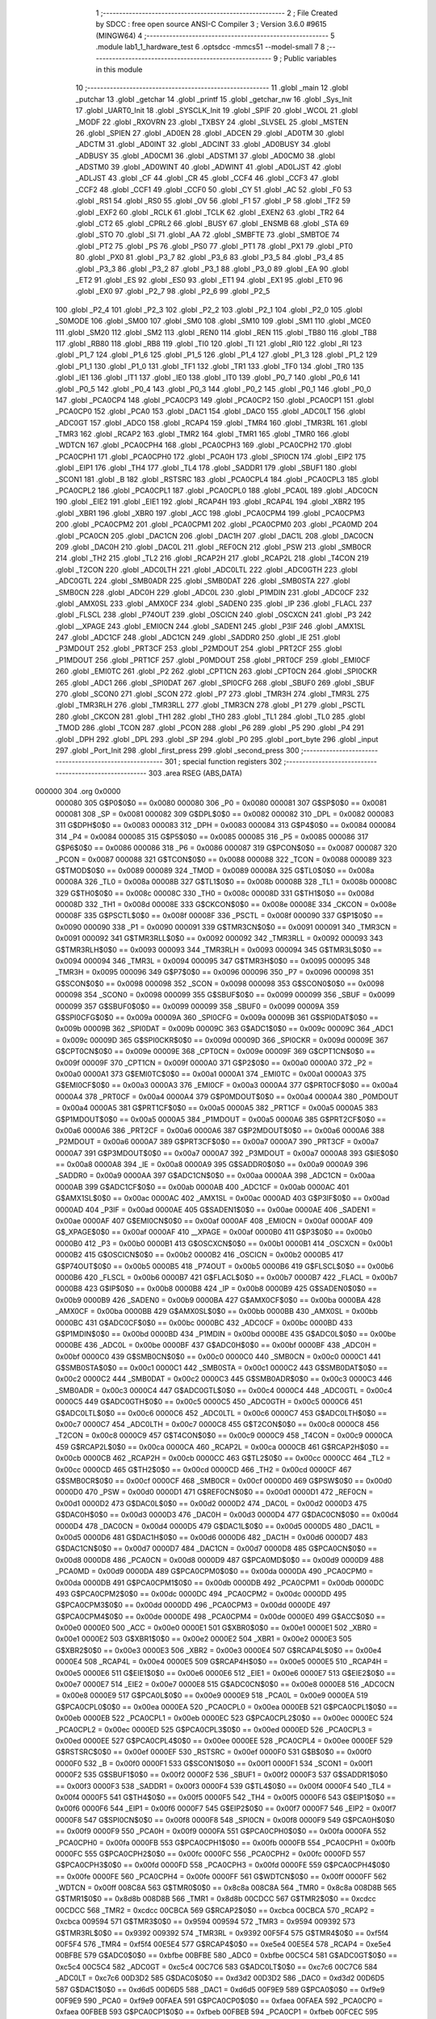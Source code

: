                                       1 ;--------------------------------------------------------
                                      2 ; File Created by SDCC : free open source ANSI-C Compiler
                                      3 ; Version 3.6.0 #9615 (MINGW64)
                                      4 ;--------------------------------------------------------
                                      5 	.module lab1_1_hardware_test
                                      6 	.optsdcc -mmcs51 --model-small
                                      7 	
                                      8 ;--------------------------------------------------------
                                      9 ; Public variables in this module
                                     10 ;--------------------------------------------------------
                                     11 	.globl _main
                                     12 	.globl _putchar
                                     13 	.globl _getchar
                                     14 	.globl _printf
                                     15 	.globl _getchar_nw
                                     16 	.globl _Sys_Init
                                     17 	.globl _UART0_Init
                                     18 	.globl _SYSCLK_Init
                                     19 	.globl _SPIF
                                     20 	.globl _WCOL
                                     21 	.globl _MODF
                                     22 	.globl _RXOVRN
                                     23 	.globl _TXBSY
                                     24 	.globl _SLVSEL
                                     25 	.globl _MSTEN
                                     26 	.globl _SPIEN
                                     27 	.globl _AD0EN
                                     28 	.globl _ADCEN
                                     29 	.globl _AD0TM
                                     30 	.globl _ADCTM
                                     31 	.globl _AD0INT
                                     32 	.globl _ADCINT
                                     33 	.globl _AD0BUSY
                                     34 	.globl _ADBUSY
                                     35 	.globl _AD0CM1
                                     36 	.globl _ADSTM1
                                     37 	.globl _AD0CM0
                                     38 	.globl _ADSTM0
                                     39 	.globl _AD0WINT
                                     40 	.globl _ADWINT
                                     41 	.globl _AD0LJST
                                     42 	.globl _ADLJST
                                     43 	.globl _CF
                                     44 	.globl _CR
                                     45 	.globl _CCF4
                                     46 	.globl _CCF3
                                     47 	.globl _CCF2
                                     48 	.globl _CCF1
                                     49 	.globl _CCF0
                                     50 	.globl _CY
                                     51 	.globl _AC
                                     52 	.globl _F0
                                     53 	.globl _RS1
                                     54 	.globl _RS0
                                     55 	.globl _OV
                                     56 	.globl _F1
                                     57 	.globl _P
                                     58 	.globl _TF2
                                     59 	.globl _EXF2
                                     60 	.globl _RCLK
                                     61 	.globl _TCLK
                                     62 	.globl _EXEN2
                                     63 	.globl _TR2
                                     64 	.globl _CT2
                                     65 	.globl _CPRL2
                                     66 	.globl _BUSY
                                     67 	.globl _ENSMB
                                     68 	.globl _STA
                                     69 	.globl _STO
                                     70 	.globl _SI
                                     71 	.globl _AA
                                     72 	.globl _SMBFTE
                                     73 	.globl _SMBTOE
                                     74 	.globl _PT2
                                     75 	.globl _PS
                                     76 	.globl _PS0
                                     77 	.globl _PT1
                                     78 	.globl _PX1
                                     79 	.globl _PT0
                                     80 	.globl _PX0
                                     81 	.globl _P3_7
                                     82 	.globl _P3_6
                                     83 	.globl _P3_5
                                     84 	.globl _P3_4
                                     85 	.globl _P3_3
                                     86 	.globl _P3_2
                                     87 	.globl _P3_1
                                     88 	.globl _P3_0
                                     89 	.globl _EA
                                     90 	.globl _ET2
                                     91 	.globl _ES
                                     92 	.globl _ES0
                                     93 	.globl _ET1
                                     94 	.globl _EX1
                                     95 	.globl _ET0
                                     96 	.globl _EX0
                                     97 	.globl _P2_7
                                     98 	.globl _P2_6
                                     99 	.globl _P2_5
                                    100 	.globl _P2_4
                                    101 	.globl _P2_3
                                    102 	.globl _P2_2
                                    103 	.globl _P2_1
                                    104 	.globl _P2_0
                                    105 	.globl _S0MODE
                                    106 	.globl _SM00
                                    107 	.globl _SM0
                                    108 	.globl _SM10
                                    109 	.globl _SM1
                                    110 	.globl _MCE0
                                    111 	.globl _SM20
                                    112 	.globl _SM2
                                    113 	.globl _REN0
                                    114 	.globl _REN
                                    115 	.globl _TB80
                                    116 	.globl _TB8
                                    117 	.globl _RB80
                                    118 	.globl _RB8
                                    119 	.globl _TI0
                                    120 	.globl _TI
                                    121 	.globl _RI0
                                    122 	.globl _RI
                                    123 	.globl _P1_7
                                    124 	.globl _P1_6
                                    125 	.globl _P1_5
                                    126 	.globl _P1_4
                                    127 	.globl _P1_3
                                    128 	.globl _P1_2
                                    129 	.globl _P1_1
                                    130 	.globl _P1_0
                                    131 	.globl _TF1
                                    132 	.globl _TR1
                                    133 	.globl _TF0
                                    134 	.globl _TR0
                                    135 	.globl _IE1
                                    136 	.globl _IT1
                                    137 	.globl _IE0
                                    138 	.globl _IT0
                                    139 	.globl _P0_7
                                    140 	.globl _P0_6
                                    141 	.globl _P0_5
                                    142 	.globl _P0_4
                                    143 	.globl _P0_3
                                    144 	.globl _P0_2
                                    145 	.globl _P0_1
                                    146 	.globl _P0_0
                                    147 	.globl _PCA0CP4
                                    148 	.globl _PCA0CP3
                                    149 	.globl _PCA0CP2
                                    150 	.globl _PCA0CP1
                                    151 	.globl _PCA0CP0
                                    152 	.globl _PCA0
                                    153 	.globl _DAC1
                                    154 	.globl _DAC0
                                    155 	.globl _ADC0LT
                                    156 	.globl _ADC0GT
                                    157 	.globl _ADC0
                                    158 	.globl _RCAP4
                                    159 	.globl _TMR4
                                    160 	.globl _TMR3RL
                                    161 	.globl _TMR3
                                    162 	.globl _RCAP2
                                    163 	.globl _TMR2
                                    164 	.globl _TMR1
                                    165 	.globl _TMR0
                                    166 	.globl _WDTCN
                                    167 	.globl _PCA0CPH4
                                    168 	.globl _PCA0CPH3
                                    169 	.globl _PCA0CPH2
                                    170 	.globl _PCA0CPH1
                                    171 	.globl _PCA0CPH0
                                    172 	.globl _PCA0H
                                    173 	.globl _SPI0CN
                                    174 	.globl _EIP2
                                    175 	.globl _EIP1
                                    176 	.globl _TH4
                                    177 	.globl _TL4
                                    178 	.globl _SADDR1
                                    179 	.globl _SBUF1
                                    180 	.globl _SCON1
                                    181 	.globl _B
                                    182 	.globl _RSTSRC
                                    183 	.globl _PCA0CPL4
                                    184 	.globl _PCA0CPL3
                                    185 	.globl _PCA0CPL2
                                    186 	.globl _PCA0CPL1
                                    187 	.globl _PCA0CPL0
                                    188 	.globl _PCA0L
                                    189 	.globl _ADC0CN
                                    190 	.globl _EIE2
                                    191 	.globl _EIE1
                                    192 	.globl _RCAP4H
                                    193 	.globl _RCAP4L
                                    194 	.globl _XBR2
                                    195 	.globl _XBR1
                                    196 	.globl _XBR0
                                    197 	.globl _ACC
                                    198 	.globl _PCA0CPM4
                                    199 	.globl _PCA0CPM3
                                    200 	.globl _PCA0CPM2
                                    201 	.globl _PCA0CPM1
                                    202 	.globl _PCA0CPM0
                                    203 	.globl _PCA0MD
                                    204 	.globl _PCA0CN
                                    205 	.globl _DAC1CN
                                    206 	.globl _DAC1H
                                    207 	.globl _DAC1L
                                    208 	.globl _DAC0CN
                                    209 	.globl _DAC0H
                                    210 	.globl _DAC0L
                                    211 	.globl _REF0CN
                                    212 	.globl _PSW
                                    213 	.globl _SMB0CR
                                    214 	.globl _TH2
                                    215 	.globl _TL2
                                    216 	.globl _RCAP2H
                                    217 	.globl _RCAP2L
                                    218 	.globl _T4CON
                                    219 	.globl _T2CON
                                    220 	.globl _ADC0LTH
                                    221 	.globl _ADC0LTL
                                    222 	.globl _ADC0GTH
                                    223 	.globl _ADC0GTL
                                    224 	.globl _SMB0ADR
                                    225 	.globl _SMB0DAT
                                    226 	.globl _SMB0STA
                                    227 	.globl _SMB0CN
                                    228 	.globl _ADC0H
                                    229 	.globl _ADC0L
                                    230 	.globl _P1MDIN
                                    231 	.globl _ADC0CF
                                    232 	.globl _AMX0SL
                                    233 	.globl _AMX0CF
                                    234 	.globl _SADEN0
                                    235 	.globl _IP
                                    236 	.globl _FLACL
                                    237 	.globl _FLSCL
                                    238 	.globl _P74OUT
                                    239 	.globl _OSCICN
                                    240 	.globl _OSCXCN
                                    241 	.globl _P3
                                    242 	.globl __XPAGE
                                    243 	.globl _EMI0CN
                                    244 	.globl _SADEN1
                                    245 	.globl _P3IF
                                    246 	.globl _AMX1SL
                                    247 	.globl _ADC1CF
                                    248 	.globl _ADC1CN
                                    249 	.globl _SADDR0
                                    250 	.globl _IE
                                    251 	.globl _P3MDOUT
                                    252 	.globl _PRT3CF
                                    253 	.globl _P2MDOUT
                                    254 	.globl _PRT2CF
                                    255 	.globl _P1MDOUT
                                    256 	.globl _PRT1CF
                                    257 	.globl _P0MDOUT
                                    258 	.globl _PRT0CF
                                    259 	.globl _EMI0CF
                                    260 	.globl _EMI0TC
                                    261 	.globl _P2
                                    262 	.globl _CPT1CN
                                    263 	.globl _CPT0CN
                                    264 	.globl _SPI0CKR
                                    265 	.globl _ADC1
                                    266 	.globl _SPI0DAT
                                    267 	.globl _SPI0CFG
                                    268 	.globl _SBUF0
                                    269 	.globl _SBUF
                                    270 	.globl _SCON0
                                    271 	.globl _SCON
                                    272 	.globl _P7
                                    273 	.globl _TMR3H
                                    274 	.globl _TMR3L
                                    275 	.globl _TMR3RLH
                                    276 	.globl _TMR3RLL
                                    277 	.globl _TMR3CN
                                    278 	.globl _P1
                                    279 	.globl _PSCTL
                                    280 	.globl _CKCON
                                    281 	.globl _TH1
                                    282 	.globl _TH0
                                    283 	.globl _TL1
                                    284 	.globl _TL0
                                    285 	.globl _TMOD
                                    286 	.globl _TCON
                                    287 	.globl _PCON
                                    288 	.globl _P6
                                    289 	.globl _P5
                                    290 	.globl _P4
                                    291 	.globl _DPH
                                    292 	.globl _DPL
                                    293 	.globl _SP
                                    294 	.globl _P0
                                    295 	.globl _port_byte
                                    296 	.globl _input
                                    297 	.globl _Port_Init
                                    298 	.globl _first_press
                                    299 	.globl _second_press
                                    300 ;--------------------------------------------------------
                                    301 ; special function registers
                                    302 ;--------------------------------------------------------
                                    303 	.area RSEG    (ABS,DATA)
      000000                        304 	.org 0x0000
                           000080   305 G$P0$0$0 == 0x0080
                           000080   306 _P0	=	0x0080
                           000081   307 G$SP$0$0 == 0x0081
                           000081   308 _SP	=	0x0081
                           000082   309 G$DPL$0$0 == 0x0082
                           000082   310 _DPL	=	0x0082
                           000083   311 G$DPH$0$0 == 0x0083
                           000083   312 _DPH	=	0x0083
                           000084   313 G$P4$0$0 == 0x0084
                           000084   314 _P4	=	0x0084
                           000085   315 G$P5$0$0 == 0x0085
                           000085   316 _P5	=	0x0085
                           000086   317 G$P6$0$0 == 0x0086
                           000086   318 _P6	=	0x0086
                           000087   319 G$PCON$0$0 == 0x0087
                           000087   320 _PCON	=	0x0087
                           000088   321 G$TCON$0$0 == 0x0088
                           000088   322 _TCON	=	0x0088
                           000089   323 G$TMOD$0$0 == 0x0089
                           000089   324 _TMOD	=	0x0089
                           00008A   325 G$TL0$0$0 == 0x008a
                           00008A   326 _TL0	=	0x008a
                           00008B   327 G$TL1$0$0 == 0x008b
                           00008B   328 _TL1	=	0x008b
                           00008C   329 G$TH0$0$0 == 0x008c
                           00008C   330 _TH0	=	0x008c
                           00008D   331 G$TH1$0$0 == 0x008d
                           00008D   332 _TH1	=	0x008d
                           00008E   333 G$CKCON$0$0 == 0x008e
                           00008E   334 _CKCON	=	0x008e
                           00008F   335 G$PSCTL$0$0 == 0x008f
                           00008F   336 _PSCTL	=	0x008f
                           000090   337 G$P1$0$0 == 0x0090
                           000090   338 _P1	=	0x0090
                           000091   339 G$TMR3CN$0$0 == 0x0091
                           000091   340 _TMR3CN	=	0x0091
                           000092   341 G$TMR3RLL$0$0 == 0x0092
                           000092   342 _TMR3RLL	=	0x0092
                           000093   343 G$TMR3RLH$0$0 == 0x0093
                           000093   344 _TMR3RLH	=	0x0093
                           000094   345 G$TMR3L$0$0 == 0x0094
                           000094   346 _TMR3L	=	0x0094
                           000095   347 G$TMR3H$0$0 == 0x0095
                           000095   348 _TMR3H	=	0x0095
                           000096   349 G$P7$0$0 == 0x0096
                           000096   350 _P7	=	0x0096
                           000098   351 G$SCON$0$0 == 0x0098
                           000098   352 _SCON	=	0x0098
                           000098   353 G$SCON0$0$0 == 0x0098
                           000098   354 _SCON0	=	0x0098
                           000099   355 G$SBUF$0$0 == 0x0099
                           000099   356 _SBUF	=	0x0099
                           000099   357 G$SBUF0$0$0 == 0x0099
                           000099   358 _SBUF0	=	0x0099
                           00009A   359 G$SPI0CFG$0$0 == 0x009a
                           00009A   360 _SPI0CFG	=	0x009a
                           00009B   361 G$SPI0DAT$0$0 == 0x009b
                           00009B   362 _SPI0DAT	=	0x009b
                           00009C   363 G$ADC1$0$0 == 0x009c
                           00009C   364 _ADC1	=	0x009c
                           00009D   365 G$SPI0CKR$0$0 == 0x009d
                           00009D   366 _SPI0CKR	=	0x009d
                           00009E   367 G$CPT0CN$0$0 == 0x009e
                           00009E   368 _CPT0CN	=	0x009e
                           00009F   369 G$CPT1CN$0$0 == 0x009f
                           00009F   370 _CPT1CN	=	0x009f
                           0000A0   371 G$P2$0$0 == 0x00a0
                           0000A0   372 _P2	=	0x00a0
                           0000A1   373 G$EMI0TC$0$0 == 0x00a1
                           0000A1   374 _EMI0TC	=	0x00a1
                           0000A3   375 G$EMI0CF$0$0 == 0x00a3
                           0000A3   376 _EMI0CF	=	0x00a3
                           0000A4   377 G$PRT0CF$0$0 == 0x00a4
                           0000A4   378 _PRT0CF	=	0x00a4
                           0000A4   379 G$P0MDOUT$0$0 == 0x00a4
                           0000A4   380 _P0MDOUT	=	0x00a4
                           0000A5   381 G$PRT1CF$0$0 == 0x00a5
                           0000A5   382 _PRT1CF	=	0x00a5
                           0000A5   383 G$P1MDOUT$0$0 == 0x00a5
                           0000A5   384 _P1MDOUT	=	0x00a5
                           0000A6   385 G$PRT2CF$0$0 == 0x00a6
                           0000A6   386 _PRT2CF	=	0x00a6
                           0000A6   387 G$P2MDOUT$0$0 == 0x00a6
                           0000A6   388 _P2MDOUT	=	0x00a6
                           0000A7   389 G$PRT3CF$0$0 == 0x00a7
                           0000A7   390 _PRT3CF	=	0x00a7
                           0000A7   391 G$P3MDOUT$0$0 == 0x00a7
                           0000A7   392 _P3MDOUT	=	0x00a7
                           0000A8   393 G$IE$0$0 == 0x00a8
                           0000A8   394 _IE	=	0x00a8
                           0000A9   395 G$SADDR0$0$0 == 0x00a9
                           0000A9   396 _SADDR0	=	0x00a9
                           0000AA   397 G$ADC1CN$0$0 == 0x00aa
                           0000AA   398 _ADC1CN	=	0x00aa
                           0000AB   399 G$ADC1CF$0$0 == 0x00ab
                           0000AB   400 _ADC1CF	=	0x00ab
                           0000AC   401 G$AMX1SL$0$0 == 0x00ac
                           0000AC   402 _AMX1SL	=	0x00ac
                           0000AD   403 G$P3IF$0$0 == 0x00ad
                           0000AD   404 _P3IF	=	0x00ad
                           0000AE   405 G$SADEN1$0$0 == 0x00ae
                           0000AE   406 _SADEN1	=	0x00ae
                           0000AF   407 G$EMI0CN$0$0 == 0x00af
                           0000AF   408 _EMI0CN	=	0x00af
                           0000AF   409 G$_XPAGE$0$0 == 0x00af
                           0000AF   410 __XPAGE	=	0x00af
                           0000B0   411 G$P3$0$0 == 0x00b0
                           0000B0   412 _P3	=	0x00b0
                           0000B1   413 G$OSCXCN$0$0 == 0x00b1
                           0000B1   414 _OSCXCN	=	0x00b1
                           0000B2   415 G$OSCICN$0$0 == 0x00b2
                           0000B2   416 _OSCICN	=	0x00b2
                           0000B5   417 G$P74OUT$0$0 == 0x00b5
                           0000B5   418 _P74OUT	=	0x00b5
                           0000B6   419 G$FLSCL$0$0 == 0x00b6
                           0000B6   420 _FLSCL	=	0x00b6
                           0000B7   421 G$FLACL$0$0 == 0x00b7
                           0000B7   422 _FLACL	=	0x00b7
                           0000B8   423 G$IP$0$0 == 0x00b8
                           0000B8   424 _IP	=	0x00b8
                           0000B9   425 G$SADEN0$0$0 == 0x00b9
                           0000B9   426 _SADEN0	=	0x00b9
                           0000BA   427 G$AMX0CF$0$0 == 0x00ba
                           0000BA   428 _AMX0CF	=	0x00ba
                           0000BB   429 G$AMX0SL$0$0 == 0x00bb
                           0000BB   430 _AMX0SL	=	0x00bb
                           0000BC   431 G$ADC0CF$0$0 == 0x00bc
                           0000BC   432 _ADC0CF	=	0x00bc
                           0000BD   433 G$P1MDIN$0$0 == 0x00bd
                           0000BD   434 _P1MDIN	=	0x00bd
                           0000BE   435 G$ADC0L$0$0 == 0x00be
                           0000BE   436 _ADC0L	=	0x00be
                           0000BF   437 G$ADC0H$0$0 == 0x00bf
                           0000BF   438 _ADC0H	=	0x00bf
                           0000C0   439 G$SMB0CN$0$0 == 0x00c0
                           0000C0   440 _SMB0CN	=	0x00c0
                           0000C1   441 G$SMB0STA$0$0 == 0x00c1
                           0000C1   442 _SMB0STA	=	0x00c1
                           0000C2   443 G$SMB0DAT$0$0 == 0x00c2
                           0000C2   444 _SMB0DAT	=	0x00c2
                           0000C3   445 G$SMB0ADR$0$0 == 0x00c3
                           0000C3   446 _SMB0ADR	=	0x00c3
                           0000C4   447 G$ADC0GTL$0$0 == 0x00c4
                           0000C4   448 _ADC0GTL	=	0x00c4
                           0000C5   449 G$ADC0GTH$0$0 == 0x00c5
                           0000C5   450 _ADC0GTH	=	0x00c5
                           0000C6   451 G$ADC0LTL$0$0 == 0x00c6
                           0000C6   452 _ADC0LTL	=	0x00c6
                           0000C7   453 G$ADC0LTH$0$0 == 0x00c7
                           0000C7   454 _ADC0LTH	=	0x00c7
                           0000C8   455 G$T2CON$0$0 == 0x00c8
                           0000C8   456 _T2CON	=	0x00c8
                           0000C9   457 G$T4CON$0$0 == 0x00c9
                           0000C9   458 _T4CON	=	0x00c9
                           0000CA   459 G$RCAP2L$0$0 == 0x00ca
                           0000CA   460 _RCAP2L	=	0x00ca
                           0000CB   461 G$RCAP2H$0$0 == 0x00cb
                           0000CB   462 _RCAP2H	=	0x00cb
                           0000CC   463 G$TL2$0$0 == 0x00cc
                           0000CC   464 _TL2	=	0x00cc
                           0000CD   465 G$TH2$0$0 == 0x00cd
                           0000CD   466 _TH2	=	0x00cd
                           0000CF   467 G$SMB0CR$0$0 == 0x00cf
                           0000CF   468 _SMB0CR	=	0x00cf
                           0000D0   469 G$PSW$0$0 == 0x00d0
                           0000D0   470 _PSW	=	0x00d0
                           0000D1   471 G$REF0CN$0$0 == 0x00d1
                           0000D1   472 _REF0CN	=	0x00d1
                           0000D2   473 G$DAC0L$0$0 == 0x00d2
                           0000D2   474 _DAC0L	=	0x00d2
                           0000D3   475 G$DAC0H$0$0 == 0x00d3
                           0000D3   476 _DAC0H	=	0x00d3
                           0000D4   477 G$DAC0CN$0$0 == 0x00d4
                           0000D4   478 _DAC0CN	=	0x00d4
                           0000D5   479 G$DAC1L$0$0 == 0x00d5
                           0000D5   480 _DAC1L	=	0x00d5
                           0000D6   481 G$DAC1H$0$0 == 0x00d6
                           0000D6   482 _DAC1H	=	0x00d6
                           0000D7   483 G$DAC1CN$0$0 == 0x00d7
                           0000D7   484 _DAC1CN	=	0x00d7
                           0000D8   485 G$PCA0CN$0$0 == 0x00d8
                           0000D8   486 _PCA0CN	=	0x00d8
                           0000D9   487 G$PCA0MD$0$0 == 0x00d9
                           0000D9   488 _PCA0MD	=	0x00d9
                           0000DA   489 G$PCA0CPM0$0$0 == 0x00da
                           0000DA   490 _PCA0CPM0	=	0x00da
                           0000DB   491 G$PCA0CPM1$0$0 == 0x00db
                           0000DB   492 _PCA0CPM1	=	0x00db
                           0000DC   493 G$PCA0CPM2$0$0 == 0x00dc
                           0000DC   494 _PCA0CPM2	=	0x00dc
                           0000DD   495 G$PCA0CPM3$0$0 == 0x00dd
                           0000DD   496 _PCA0CPM3	=	0x00dd
                           0000DE   497 G$PCA0CPM4$0$0 == 0x00de
                           0000DE   498 _PCA0CPM4	=	0x00de
                           0000E0   499 G$ACC$0$0 == 0x00e0
                           0000E0   500 _ACC	=	0x00e0
                           0000E1   501 G$XBR0$0$0 == 0x00e1
                           0000E1   502 _XBR0	=	0x00e1
                           0000E2   503 G$XBR1$0$0 == 0x00e2
                           0000E2   504 _XBR1	=	0x00e2
                           0000E3   505 G$XBR2$0$0 == 0x00e3
                           0000E3   506 _XBR2	=	0x00e3
                           0000E4   507 G$RCAP4L$0$0 == 0x00e4
                           0000E4   508 _RCAP4L	=	0x00e4
                           0000E5   509 G$RCAP4H$0$0 == 0x00e5
                           0000E5   510 _RCAP4H	=	0x00e5
                           0000E6   511 G$EIE1$0$0 == 0x00e6
                           0000E6   512 _EIE1	=	0x00e6
                           0000E7   513 G$EIE2$0$0 == 0x00e7
                           0000E7   514 _EIE2	=	0x00e7
                           0000E8   515 G$ADC0CN$0$0 == 0x00e8
                           0000E8   516 _ADC0CN	=	0x00e8
                           0000E9   517 G$PCA0L$0$0 == 0x00e9
                           0000E9   518 _PCA0L	=	0x00e9
                           0000EA   519 G$PCA0CPL0$0$0 == 0x00ea
                           0000EA   520 _PCA0CPL0	=	0x00ea
                           0000EB   521 G$PCA0CPL1$0$0 == 0x00eb
                           0000EB   522 _PCA0CPL1	=	0x00eb
                           0000EC   523 G$PCA0CPL2$0$0 == 0x00ec
                           0000EC   524 _PCA0CPL2	=	0x00ec
                           0000ED   525 G$PCA0CPL3$0$0 == 0x00ed
                           0000ED   526 _PCA0CPL3	=	0x00ed
                           0000EE   527 G$PCA0CPL4$0$0 == 0x00ee
                           0000EE   528 _PCA0CPL4	=	0x00ee
                           0000EF   529 G$RSTSRC$0$0 == 0x00ef
                           0000EF   530 _RSTSRC	=	0x00ef
                           0000F0   531 G$B$0$0 == 0x00f0
                           0000F0   532 _B	=	0x00f0
                           0000F1   533 G$SCON1$0$0 == 0x00f1
                           0000F1   534 _SCON1	=	0x00f1
                           0000F2   535 G$SBUF1$0$0 == 0x00f2
                           0000F2   536 _SBUF1	=	0x00f2
                           0000F3   537 G$SADDR1$0$0 == 0x00f3
                           0000F3   538 _SADDR1	=	0x00f3
                           0000F4   539 G$TL4$0$0 == 0x00f4
                           0000F4   540 _TL4	=	0x00f4
                           0000F5   541 G$TH4$0$0 == 0x00f5
                           0000F5   542 _TH4	=	0x00f5
                           0000F6   543 G$EIP1$0$0 == 0x00f6
                           0000F6   544 _EIP1	=	0x00f6
                           0000F7   545 G$EIP2$0$0 == 0x00f7
                           0000F7   546 _EIP2	=	0x00f7
                           0000F8   547 G$SPI0CN$0$0 == 0x00f8
                           0000F8   548 _SPI0CN	=	0x00f8
                           0000F9   549 G$PCA0H$0$0 == 0x00f9
                           0000F9   550 _PCA0H	=	0x00f9
                           0000FA   551 G$PCA0CPH0$0$0 == 0x00fa
                           0000FA   552 _PCA0CPH0	=	0x00fa
                           0000FB   553 G$PCA0CPH1$0$0 == 0x00fb
                           0000FB   554 _PCA0CPH1	=	0x00fb
                           0000FC   555 G$PCA0CPH2$0$0 == 0x00fc
                           0000FC   556 _PCA0CPH2	=	0x00fc
                           0000FD   557 G$PCA0CPH3$0$0 == 0x00fd
                           0000FD   558 _PCA0CPH3	=	0x00fd
                           0000FE   559 G$PCA0CPH4$0$0 == 0x00fe
                           0000FE   560 _PCA0CPH4	=	0x00fe
                           0000FF   561 G$WDTCN$0$0 == 0x00ff
                           0000FF   562 _WDTCN	=	0x00ff
                           008C8A   563 G$TMR0$0$0 == 0x8c8a
                           008C8A   564 _TMR0	=	0x8c8a
                           008D8B   565 G$TMR1$0$0 == 0x8d8b
                           008D8B   566 _TMR1	=	0x8d8b
                           00CDCC   567 G$TMR2$0$0 == 0xcdcc
                           00CDCC   568 _TMR2	=	0xcdcc
                           00CBCA   569 G$RCAP2$0$0 == 0xcbca
                           00CBCA   570 _RCAP2	=	0xcbca
                           009594   571 G$TMR3$0$0 == 0x9594
                           009594   572 _TMR3	=	0x9594
                           009392   573 G$TMR3RL$0$0 == 0x9392
                           009392   574 _TMR3RL	=	0x9392
                           00F5F4   575 G$TMR4$0$0 == 0xf5f4
                           00F5F4   576 _TMR4	=	0xf5f4
                           00E5E4   577 G$RCAP4$0$0 == 0xe5e4
                           00E5E4   578 _RCAP4	=	0xe5e4
                           00BFBE   579 G$ADC0$0$0 == 0xbfbe
                           00BFBE   580 _ADC0	=	0xbfbe
                           00C5C4   581 G$ADC0GT$0$0 == 0xc5c4
                           00C5C4   582 _ADC0GT	=	0xc5c4
                           00C7C6   583 G$ADC0LT$0$0 == 0xc7c6
                           00C7C6   584 _ADC0LT	=	0xc7c6
                           00D3D2   585 G$DAC0$0$0 == 0xd3d2
                           00D3D2   586 _DAC0	=	0xd3d2
                           00D6D5   587 G$DAC1$0$0 == 0xd6d5
                           00D6D5   588 _DAC1	=	0xd6d5
                           00F9E9   589 G$PCA0$0$0 == 0xf9e9
                           00F9E9   590 _PCA0	=	0xf9e9
                           00FAEA   591 G$PCA0CP0$0$0 == 0xfaea
                           00FAEA   592 _PCA0CP0	=	0xfaea
                           00FBEB   593 G$PCA0CP1$0$0 == 0xfbeb
                           00FBEB   594 _PCA0CP1	=	0xfbeb
                           00FCEC   595 G$PCA0CP2$0$0 == 0xfcec
                           00FCEC   596 _PCA0CP2	=	0xfcec
                           00FDED   597 G$PCA0CP3$0$0 == 0xfded
                           00FDED   598 _PCA0CP3	=	0xfded
                           00FEEE   599 G$PCA0CP4$0$0 == 0xfeee
                           00FEEE   600 _PCA0CP4	=	0xfeee
                                    601 ;--------------------------------------------------------
                                    602 ; special function bits
                                    603 ;--------------------------------------------------------
                                    604 	.area RSEG    (ABS,DATA)
      000000                        605 	.org 0x0000
                           000080   606 G$P0_0$0$0 == 0x0080
                           000080   607 _P0_0	=	0x0080
                           000081   608 G$P0_1$0$0 == 0x0081
                           000081   609 _P0_1	=	0x0081
                           000082   610 G$P0_2$0$0 == 0x0082
                           000082   611 _P0_2	=	0x0082
                           000083   612 G$P0_3$0$0 == 0x0083
                           000083   613 _P0_3	=	0x0083
                           000084   614 G$P0_4$0$0 == 0x0084
                           000084   615 _P0_4	=	0x0084
                           000085   616 G$P0_5$0$0 == 0x0085
                           000085   617 _P0_5	=	0x0085
                           000086   618 G$P0_6$0$0 == 0x0086
                           000086   619 _P0_6	=	0x0086
                           000087   620 G$P0_7$0$0 == 0x0087
                           000087   621 _P0_7	=	0x0087
                           000088   622 G$IT0$0$0 == 0x0088
                           000088   623 _IT0	=	0x0088
                           000089   624 G$IE0$0$0 == 0x0089
                           000089   625 _IE0	=	0x0089
                           00008A   626 G$IT1$0$0 == 0x008a
                           00008A   627 _IT1	=	0x008a
                           00008B   628 G$IE1$0$0 == 0x008b
                           00008B   629 _IE1	=	0x008b
                           00008C   630 G$TR0$0$0 == 0x008c
                           00008C   631 _TR0	=	0x008c
                           00008D   632 G$TF0$0$0 == 0x008d
                           00008D   633 _TF0	=	0x008d
                           00008E   634 G$TR1$0$0 == 0x008e
                           00008E   635 _TR1	=	0x008e
                           00008F   636 G$TF1$0$0 == 0x008f
                           00008F   637 _TF1	=	0x008f
                           000090   638 G$P1_0$0$0 == 0x0090
                           000090   639 _P1_0	=	0x0090
                           000091   640 G$P1_1$0$0 == 0x0091
                           000091   641 _P1_1	=	0x0091
                           000092   642 G$P1_2$0$0 == 0x0092
                           000092   643 _P1_2	=	0x0092
                           000093   644 G$P1_3$0$0 == 0x0093
                           000093   645 _P1_3	=	0x0093
                           000094   646 G$P1_4$0$0 == 0x0094
                           000094   647 _P1_4	=	0x0094
                           000095   648 G$P1_5$0$0 == 0x0095
                           000095   649 _P1_5	=	0x0095
                           000096   650 G$P1_6$0$0 == 0x0096
                           000096   651 _P1_6	=	0x0096
                           000097   652 G$P1_7$0$0 == 0x0097
                           000097   653 _P1_7	=	0x0097
                           000098   654 G$RI$0$0 == 0x0098
                           000098   655 _RI	=	0x0098
                           000098   656 G$RI0$0$0 == 0x0098
                           000098   657 _RI0	=	0x0098
                           000099   658 G$TI$0$0 == 0x0099
                           000099   659 _TI	=	0x0099
                           000099   660 G$TI0$0$0 == 0x0099
                           000099   661 _TI0	=	0x0099
                           00009A   662 G$RB8$0$0 == 0x009a
                           00009A   663 _RB8	=	0x009a
                           00009A   664 G$RB80$0$0 == 0x009a
                           00009A   665 _RB80	=	0x009a
                           00009B   666 G$TB8$0$0 == 0x009b
                           00009B   667 _TB8	=	0x009b
                           00009B   668 G$TB80$0$0 == 0x009b
                           00009B   669 _TB80	=	0x009b
                           00009C   670 G$REN$0$0 == 0x009c
                           00009C   671 _REN	=	0x009c
                           00009C   672 G$REN0$0$0 == 0x009c
                           00009C   673 _REN0	=	0x009c
                           00009D   674 G$SM2$0$0 == 0x009d
                           00009D   675 _SM2	=	0x009d
                           00009D   676 G$SM20$0$0 == 0x009d
                           00009D   677 _SM20	=	0x009d
                           00009D   678 G$MCE0$0$0 == 0x009d
                           00009D   679 _MCE0	=	0x009d
                           00009E   680 G$SM1$0$0 == 0x009e
                           00009E   681 _SM1	=	0x009e
                           00009E   682 G$SM10$0$0 == 0x009e
                           00009E   683 _SM10	=	0x009e
                           00009F   684 G$SM0$0$0 == 0x009f
                           00009F   685 _SM0	=	0x009f
                           00009F   686 G$SM00$0$0 == 0x009f
                           00009F   687 _SM00	=	0x009f
                           00009F   688 G$S0MODE$0$0 == 0x009f
                           00009F   689 _S0MODE	=	0x009f
                           0000A0   690 G$P2_0$0$0 == 0x00a0
                           0000A0   691 _P2_0	=	0x00a0
                           0000A1   692 G$P2_1$0$0 == 0x00a1
                           0000A1   693 _P2_1	=	0x00a1
                           0000A2   694 G$P2_2$0$0 == 0x00a2
                           0000A2   695 _P2_2	=	0x00a2
                           0000A3   696 G$P2_3$0$0 == 0x00a3
                           0000A3   697 _P2_3	=	0x00a3
                           0000A4   698 G$P2_4$0$0 == 0x00a4
                           0000A4   699 _P2_4	=	0x00a4
                           0000A5   700 G$P2_5$0$0 == 0x00a5
                           0000A5   701 _P2_5	=	0x00a5
                           0000A6   702 G$P2_6$0$0 == 0x00a6
                           0000A6   703 _P2_6	=	0x00a6
                           0000A7   704 G$P2_7$0$0 == 0x00a7
                           0000A7   705 _P2_7	=	0x00a7
                           0000A8   706 G$EX0$0$0 == 0x00a8
                           0000A8   707 _EX0	=	0x00a8
                           0000A9   708 G$ET0$0$0 == 0x00a9
                           0000A9   709 _ET0	=	0x00a9
                           0000AA   710 G$EX1$0$0 == 0x00aa
                           0000AA   711 _EX1	=	0x00aa
                           0000AB   712 G$ET1$0$0 == 0x00ab
                           0000AB   713 _ET1	=	0x00ab
                           0000AC   714 G$ES0$0$0 == 0x00ac
                           0000AC   715 _ES0	=	0x00ac
                           0000AC   716 G$ES$0$0 == 0x00ac
                           0000AC   717 _ES	=	0x00ac
                           0000AD   718 G$ET2$0$0 == 0x00ad
                           0000AD   719 _ET2	=	0x00ad
                           0000AF   720 G$EA$0$0 == 0x00af
                           0000AF   721 _EA	=	0x00af
                           0000B0   722 G$P3_0$0$0 == 0x00b0
                           0000B0   723 _P3_0	=	0x00b0
                           0000B1   724 G$P3_1$0$0 == 0x00b1
                           0000B1   725 _P3_1	=	0x00b1
                           0000B2   726 G$P3_2$0$0 == 0x00b2
                           0000B2   727 _P3_2	=	0x00b2
                           0000B3   728 G$P3_3$0$0 == 0x00b3
                           0000B3   729 _P3_3	=	0x00b3
                           0000B4   730 G$P3_4$0$0 == 0x00b4
                           0000B4   731 _P3_4	=	0x00b4
                           0000B5   732 G$P3_5$0$0 == 0x00b5
                           0000B5   733 _P3_5	=	0x00b5
                           0000B6   734 G$P3_6$0$0 == 0x00b6
                           0000B6   735 _P3_6	=	0x00b6
                           0000B7   736 G$P3_7$0$0 == 0x00b7
                           0000B7   737 _P3_7	=	0x00b7
                           0000B8   738 G$PX0$0$0 == 0x00b8
                           0000B8   739 _PX0	=	0x00b8
                           0000B9   740 G$PT0$0$0 == 0x00b9
                           0000B9   741 _PT0	=	0x00b9
                           0000BA   742 G$PX1$0$0 == 0x00ba
                           0000BA   743 _PX1	=	0x00ba
                           0000BB   744 G$PT1$0$0 == 0x00bb
                           0000BB   745 _PT1	=	0x00bb
                           0000BC   746 G$PS0$0$0 == 0x00bc
                           0000BC   747 _PS0	=	0x00bc
                           0000BC   748 G$PS$0$0 == 0x00bc
                           0000BC   749 _PS	=	0x00bc
                           0000BD   750 G$PT2$0$0 == 0x00bd
                           0000BD   751 _PT2	=	0x00bd
                           0000C0   752 G$SMBTOE$0$0 == 0x00c0
                           0000C0   753 _SMBTOE	=	0x00c0
                           0000C1   754 G$SMBFTE$0$0 == 0x00c1
                           0000C1   755 _SMBFTE	=	0x00c1
                           0000C2   756 G$AA$0$0 == 0x00c2
                           0000C2   757 _AA	=	0x00c2
                           0000C3   758 G$SI$0$0 == 0x00c3
                           0000C3   759 _SI	=	0x00c3
                           0000C4   760 G$STO$0$0 == 0x00c4
                           0000C4   761 _STO	=	0x00c4
                           0000C5   762 G$STA$0$0 == 0x00c5
                           0000C5   763 _STA	=	0x00c5
                           0000C6   764 G$ENSMB$0$0 == 0x00c6
                           0000C6   765 _ENSMB	=	0x00c6
                           0000C7   766 G$BUSY$0$0 == 0x00c7
                           0000C7   767 _BUSY	=	0x00c7
                           0000C8   768 G$CPRL2$0$0 == 0x00c8
                           0000C8   769 _CPRL2	=	0x00c8
                           0000C9   770 G$CT2$0$0 == 0x00c9
                           0000C9   771 _CT2	=	0x00c9
                           0000CA   772 G$TR2$0$0 == 0x00ca
                           0000CA   773 _TR2	=	0x00ca
                           0000CB   774 G$EXEN2$0$0 == 0x00cb
                           0000CB   775 _EXEN2	=	0x00cb
                           0000CC   776 G$TCLK$0$0 == 0x00cc
                           0000CC   777 _TCLK	=	0x00cc
                           0000CD   778 G$RCLK$0$0 == 0x00cd
                           0000CD   779 _RCLK	=	0x00cd
                           0000CE   780 G$EXF2$0$0 == 0x00ce
                           0000CE   781 _EXF2	=	0x00ce
                           0000CF   782 G$TF2$0$0 == 0x00cf
                           0000CF   783 _TF2	=	0x00cf
                           0000D0   784 G$P$0$0 == 0x00d0
                           0000D0   785 _P	=	0x00d0
                           0000D1   786 G$F1$0$0 == 0x00d1
                           0000D1   787 _F1	=	0x00d1
                           0000D2   788 G$OV$0$0 == 0x00d2
                           0000D2   789 _OV	=	0x00d2
                           0000D3   790 G$RS0$0$0 == 0x00d3
                           0000D3   791 _RS0	=	0x00d3
                           0000D4   792 G$RS1$0$0 == 0x00d4
                           0000D4   793 _RS1	=	0x00d4
                           0000D5   794 G$F0$0$0 == 0x00d5
                           0000D5   795 _F0	=	0x00d5
                           0000D6   796 G$AC$0$0 == 0x00d6
                           0000D6   797 _AC	=	0x00d6
                           0000D7   798 G$CY$0$0 == 0x00d7
                           0000D7   799 _CY	=	0x00d7
                           0000D8   800 G$CCF0$0$0 == 0x00d8
                           0000D8   801 _CCF0	=	0x00d8
                           0000D9   802 G$CCF1$0$0 == 0x00d9
                           0000D9   803 _CCF1	=	0x00d9
                           0000DA   804 G$CCF2$0$0 == 0x00da
                           0000DA   805 _CCF2	=	0x00da
                           0000DB   806 G$CCF3$0$0 == 0x00db
                           0000DB   807 _CCF3	=	0x00db
                           0000DC   808 G$CCF4$0$0 == 0x00dc
                           0000DC   809 _CCF4	=	0x00dc
                           0000DE   810 G$CR$0$0 == 0x00de
                           0000DE   811 _CR	=	0x00de
                           0000DF   812 G$CF$0$0 == 0x00df
                           0000DF   813 _CF	=	0x00df
                           0000E8   814 G$ADLJST$0$0 == 0x00e8
                           0000E8   815 _ADLJST	=	0x00e8
                           0000E8   816 G$AD0LJST$0$0 == 0x00e8
                           0000E8   817 _AD0LJST	=	0x00e8
                           0000E9   818 G$ADWINT$0$0 == 0x00e9
                           0000E9   819 _ADWINT	=	0x00e9
                           0000E9   820 G$AD0WINT$0$0 == 0x00e9
                           0000E9   821 _AD0WINT	=	0x00e9
                           0000EA   822 G$ADSTM0$0$0 == 0x00ea
                           0000EA   823 _ADSTM0	=	0x00ea
                           0000EA   824 G$AD0CM0$0$0 == 0x00ea
                           0000EA   825 _AD0CM0	=	0x00ea
                           0000EB   826 G$ADSTM1$0$0 == 0x00eb
                           0000EB   827 _ADSTM1	=	0x00eb
                           0000EB   828 G$AD0CM1$0$0 == 0x00eb
                           0000EB   829 _AD0CM1	=	0x00eb
                           0000EC   830 G$ADBUSY$0$0 == 0x00ec
                           0000EC   831 _ADBUSY	=	0x00ec
                           0000EC   832 G$AD0BUSY$0$0 == 0x00ec
                           0000EC   833 _AD0BUSY	=	0x00ec
                           0000ED   834 G$ADCINT$0$0 == 0x00ed
                           0000ED   835 _ADCINT	=	0x00ed
                           0000ED   836 G$AD0INT$0$0 == 0x00ed
                           0000ED   837 _AD0INT	=	0x00ed
                           0000EE   838 G$ADCTM$0$0 == 0x00ee
                           0000EE   839 _ADCTM	=	0x00ee
                           0000EE   840 G$AD0TM$0$0 == 0x00ee
                           0000EE   841 _AD0TM	=	0x00ee
                           0000EF   842 G$ADCEN$0$0 == 0x00ef
                           0000EF   843 _ADCEN	=	0x00ef
                           0000EF   844 G$AD0EN$0$0 == 0x00ef
                           0000EF   845 _AD0EN	=	0x00ef
                           0000F8   846 G$SPIEN$0$0 == 0x00f8
                           0000F8   847 _SPIEN	=	0x00f8
                           0000F9   848 G$MSTEN$0$0 == 0x00f9
                           0000F9   849 _MSTEN	=	0x00f9
                           0000FA   850 G$SLVSEL$0$0 == 0x00fa
                           0000FA   851 _SLVSEL	=	0x00fa
                           0000FB   852 G$TXBSY$0$0 == 0x00fb
                           0000FB   853 _TXBSY	=	0x00fb
                           0000FC   854 G$RXOVRN$0$0 == 0x00fc
                           0000FC   855 _RXOVRN	=	0x00fc
                           0000FD   856 G$MODF$0$0 == 0x00fd
                           0000FD   857 _MODF	=	0x00fd
                           0000FE   858 G$WCOL$0$0 == 0x00fe
                           0000FE   859 _WCOL	=	0x00fe
                           0000FF   860 G$SPIF$0$0 == 0x00ff
                           0000FF   861 _SPIF	=	0x00ff
                                    862 ;--------------------------------------------------------
                                    863 ; overlayable register banks
                                    864 ;--------------------------------------------------------
                                    865 	.area REG_BANK_0	(REL,OVR,DATA)
      000000                        866 	.ds 8
                                    867 ;--------------------------------------------------------
                                    868 ; internal ram data
                                    869 ;--------------------------------------------------------
                                    870 	.area DSEG    (DATA)
                           000000   871 G$input$0$0==.
      000008                        872 _input::
      000008                        873 	.ds 1
                           000001   874 G$port_byte$0$0==.
      000009                        875 _port_byte::
      000009                        876 	.ds 1
                                    877 ;--------------------------------------------------------
                                    878 ; overlayable items in internal ram 
                                    879 ;--------------------------------------------------------
                                    880 	.area	OSEG    (OVR,DATA)
                                    881 	.area	OSEG    (OVR,DATA)
                                    882 ;--------------------------------------------------------
                                    883 ; Stack segment in internal ram 
                                    884 ;--------------------------------------------------------
                                    885 	.area	SSEG
      00003C                        886 __start__stack:
      00003C                        887 	.ds	1
                                    888 
                                    889 ;--------------------------------------------------------
                                    890 ; indirectly addressable internal ram data
                                    891 ;--------------------------------------------------------
                                    892 	.area ISEG    (DATA)
                                    893 ;--------------------------------------------------------
                                    894 ; absolute internal ram data
                                    895 ;--------------------------------------------------------
                                    896 	.area IABS    (ABS,DATA)
                                    897 	.area IABS    (ABS,DATA)
                                    898 ;--------------------------------------------------------
                                    899 ; bit data
                                    900 ;--------------------------------------------------------
                                    901 	.area BSEG    (BIT)
                                    902 ;--------------------------------------------------------
                                    903 ; paged external ram data
                                    904 ;--------------------------------------------------------
                                    905 	.area PSEG    (PAG,XDATA)
                                    906 ;--------------------------------------------------------
                                    907 ; external ram data
                                    908 ;--------------------------------------------------------
                                    909 	.area XSEG    (XDATA)
                                    910 ;--------------------------------------------------------
                                    911 ; absolute external ram data
                                    912 ;--------------------------------------------------------
                                    913 	.area XABS    (ABS,XDATA)
                                    914 ;--------------------------------------------------------
                                    915 ; external initialized ram data
                                    916 ;--------------------------------------------------------
                                    917 	.area XISEG   (XDATA)
                                    918 	.area HOME    (CODE)
                                    919 	.area GSINIT0 (CODE)
                                    920 	.area GSINIT1 (CODE)
                                    921 	.area GSINIT2 (CODE)
                                    922 	.area GSINIT3 (CODE)
                                    923 	.area GSINIT4 (CODE)
                                    924 	.area GSINIT5 (CODE)
                                    925 	.area GSINIT  (CODE)
                                    926 	.area GSFINAL (CODE)
                                    927 	.area CSEG    (CODE)
                                    928 ;--------------------------------------------------------
                                    929 ; interrupt vector 
                                    930 ;--------------------------------------------------------
                                    931 	.area HOME    (CODE)
      000000                        932 __interrupt_vect:
      000000 02 00 06         [24]  933 	ljmp	__sdcc_gsinit_startup
                                    934 ;--------------------------------------------------------
                                    935 ; global & static initialisations
                                    936 ;--------------------------------------------------------
                                    937 	.area HOME    (CODE)
                                    938 	.area GSINIT  (CODE)
                                    939 	.area GSFINAL (CODE)
                                    940 	.area GSINIT  (CODE)
                                    941 	.globl __sdcc_gsinit_startup
                                    942 	.globl __sdcc_program_startup
                                    943 	.globl __start__stack
                                    944 	.globl __mcs51_genXINIT
                                    945 	.globl __mcs51_genXRAMCLEAR
                                    946 	.globl __mcs51_genRAMCLEAR
                                    947 	.area GSFINAL (CODE)
      00005F 02 00 03         [24]  948 	ljmp	__sdcc_program_startup
                                    949 ;--------------------------------------------------------
                                    950 ; Home
                                    951 ;--------------------------------------------------------
                                    952 	.area HOME    (CODE)
                                    953 	.area HOME    (CODE)
      000003                        954 __sdcc_program_startup:
      000003 02 00 DD         [24]  955 	ljmp	_main
                                    956 ;	return from main will return to caller
                                    957 ;--------------------------------------------------------
                                    958 ; code
                                    959 ;--------------------------------------------------------
                                    960 	.area CSEG    (CODE)
                                    961 ;------------------------------------------------------------
                                    962 ;Allocation info for local variables in function 'SYSCLK_Init'
                                    963 ;------------------------------------------------------------
                                    964 ;i                         Allocated to registers r6 r7 
                                    965 ;------------------------------------------------------------
                           000000   966 	G$SYSCLK_Init$0$0 ==.
                           000000   967 	C$c8051_SDCC.h$62$0$0 ==.
                                    968 ;	C:/Program Files/SDCC/bin/../include/mcs51/c8051_SDCC.h:62: void SYSCLK_Init(void)
                                    969 ;	-----------------------------------------
                                    970 ;	 function SYSCLK_Init
                                    971 ;	-----------------------------------------
      000062                        972 _SYSCLK_Init:
                           000007   973 	ar7 = 0x07
                           000006   974 	ar6 = 0x06
                           000005   975 	ar5 = 0x05
                           000004   976 	ar4 = 0x04
                           000003   977 	ar3 = 0x03
                           000002   978 	ar2 = 0x02
                           000001   979 	ar1 = 0x01
                           000000   980 	ar0 = 0x00
                           000000   981 	C$c8051_SDCC.h$66$1$2 ==.
                                    982 ;	C:/Program Files/SDCC/bin/../include/mcs51/c8051_SDCC.h:66: OSCXCN = 0x67;                      // start external oscillator with
      000062 75 B1 67         [24]  983 	mov	_OSCXCN,#0x67
                           000003   984 	C$c8051_SDCC.h$69$1$2 ==.
                                    985 ;	C:/Program Files/SDCC/bin/../include/mcs51/c8051_SDCC.h:69: for (i=0; i < 256; i++);            // wait for oscillator to start
      000065 7E 00            [12]  986 	mov	r6,#0x00
      000067 7F 01            [12]  987 	mov	r7,#0x01
      000069                        988 00107$:
      000069 EE               [12]  989 	mov	a,r6
      00006A 24 FF            [12]  990 	add	a,#0xff
      00006C FC               [12]  991 	mov	r4,a
      00006D EF               [12]  992 	mov	a,r7
      00006E 34 FF            [12]  993 	addc	a,#0xff
      000070 FD               [12]  994 	mov	r5,a
      000071 8C 06            [24]  995 	mov	ar6,r4
      000073 8D 07            [24]  996 	mov	ar7,r5
      000075 EC               [12]  997 	mov	a,r4
      000076 4D               [12]  998 	orl	a,r5
      000077 70 F0            [24]  999 	jnz	00107$
                           000017  1000 	C$c8051_SDCC.h$71$1$2 ==.
                                   1001 ;	C:/Program Files/SDCC/bin/../include/mcs51/c8051_SDCC.h:71: while (!(OSCXCN & 0x80));           // Wait for crystal osc. to settle
      000079                       1002 00102$:
      000079 E5 B1            [12] 1003 	mov	a,_OSCXCN
      00007B 30 E7 FB         [24] 1004 	jnb	acc.7,00102$
                           00001C  1005 	C$c8051_SDCC.h$73$1$2 ==.
                                   1006 ;	C:/Program Files/SDCC/bin/../include/mcs51/c8051_SDCC.h:73: OSCICN = 0x88;                      // select external oscillator as SYSCLK
      00007E 75 B2 88         [24] 1007 	mov	_OSCICN,#0x88
                           00001F  1008 	C$c8051_SDCC.h$76$1$2 ==.
                           00001F  1009 	XG$SYSCLK_Init$0$0 ==.
      000081 22               [24] 1010 	ret
                                   1011 ;------------------------------------------------------------
                                   1012 ;Allocation info for local variables in function 'UART0_Init'
                                   1013 ;------------------------------------------------------------
                           000020  1014 	G$UART0_Init$0$0 ==.
                           000020  1015 	C$c8051_SDCC.h$84$1$2 ==.
                                   1016 ;	C:/Program Files/SDCC/bin/../include/mcs51/c8051_SDCC.h:84: void UART0_Init(void)
                                   1017 ;	-----------------------------------------
                                   1018 ;	 function UART0_Init
                                   1019 ;	-----------------------------------------
      000082                       1020 _UART0_Init:
                           000020  1021 	C$c8051_SDCC.h$86$1$4 ==.
                                   1022 ;	C:/Program Files/SDCC/bin/../include/mcs51/c8051_SDCC.h:86: SCON0  = 0x50;                      // SCON0: mode 1, 8-bit UART, enable RX
      000082 75 98 50         [24] 1023 	mov	_SCON0,#0x50
                           000023  1024 	C$c8051_SDCC.h$87$1$4 ==.
                                   1025 ;	C:/Program Files/SDCC/bin/../include/mcs51/c8051_SDCC.h:87: TMOD   = 0x20;                      // TMOD: timer 1, mode 2, 8-bit reload
      000085 75 89 20         [24] 1026 	mov	_TMOD,#0x20
                           000026  1027 	C$c8051_SDCC.h$88$1$4 ==.
                                   1028 ;	C:/Program Files/SDCC/bin/../include/mcs51/c8051_SDCC.h:88: TH1    = 0xFF&-(SYSCLK/BAUDRATE/16);     // set Timer1 reload value for baudrate
      000088 75 8D DC         [24] 1029 	mov	_TH1,#0xdc
                           000029  1030 	C$c8051_SDCC.h$89$1$4 ==.
                                   1031 ;	C:/Program Files/SDCC/bin/../include/mcs51/c8051_SDCC.h:89: TR1    = 1;                         // start Timer1
      00008B D2 8E            [12] 1032 	setb	_TR1
                           00002B  1033 	C$c8051_SDCC.h$90$1$4 ==.
                                   1034 ;	C:/Program Files/SDCC/bin/../include/mcs51/c8051_SDCC.h:90: CKCON |= 0x10;                      // Timer1 uses SYSCLK as time base
      00008D 43 8E 10         [24] 1035 	orl	_CKCON,#0x10
                           00002E  1036 	C$c8051_SDCC.h$91$1$4 ==.
                                   1037 ;	C:/Program Files/SDCC/bin/../include/mcs51/c8051_SDCC.h:91: PCON  |= 0x80;                      // SMOD00 = 1 (disable baud rate 
      000090 43 87 80         [24] 1038 	orl	_PCON,#0x80
                           000031  1039 	C$c8051_SDCC.h$93$1$4 ==.
                                   1040 ;	C:/Program Files/SDCC/bin/../include/mcs51/c8051_SDCC.h:93: TI0    = 1;                         // Indicate TX0 ready
      000093 D2 99            [12] 1041 	setb	_TI0
                           000033  1042 	C$c8051_SDCC.h$94$1$4 ==.
                                   1043 ;	C:/Program Files/SDCC/bin/../include/mcs51/c8051_SDCC.h:94: P0MDOUT |= 0x01;                    // Set TX0 to push/pull
      000095 43 A4 01         [24] 1044 	orl	_P0MDOUT,#0x01
                           000036  1045 	C$c8051_SDCC.h$95$1$4 ==.
                           000036  1046 	XG$UART0_Init$0$0 ==.
      000098 22               [24] 1047 	ret
                                   1048 ;------------------------------------------------------------
                                   1049 ;Allocation info for local variables in function 'Sys_Init'
                                   1050 ;------------------------------------------------------------
                           000037  1051 	G$Sys_Init$0$0 ==.
                           000037  1052 	C$c8051_SDCC.h$103$1$4 ==.
                                   1053 ;	C:/Program Files/SDCC/bin/../include/mcs51/c8051_SDCC.h:103: void Sys_Init(void)
                                   1054 ;	-----------------------------------------
                                   1055 ;	 function Sys_Init
                                   1056 ;	-----------------------------------------
      000099                       1057 _Sys_Init:
                           000037  1058 	C$c8051_SDCC.h$105$1$6 ==.
                                   1059 ;	C:/Program Files/SDCC/bin/../include/mcs51/c8051_SDCC.h:105: WDTCN = 0xde;			// disable watchdog timer
      000099 75 FF DE         [24] 1060 	mov	_WDTCN,#0xde
                           00003A  1061 	C$c8051_SDCC.h$106$1$6 ==.
                                   1062 ;	C:/Program Files/SDCC/bin/../include/mcs51/c8051_SDCC.h:106: WDTCN = 0xad;
      00009C 75 FF AD         [24] 1063 	mov	_WDTCN,#0xad
                           00003D  1064 	C$c8051_SDCC.h$108$1$6 ==.
                                   1065 ;	C:/Program Files/SDCC/bin/../include/mcs51/c8051_SDCC.h:108: SYSCLK_Init();			// initialize oscillator
      00009F 12 00 62         [24] 1066 	lcall	_SYSCLK_Init
                           000040  1067 	C$c8051_SDCC.h$109$1$6 ==.
                                   1068 ;	C:/Program Files/SDCC/bin/../include/mcs51/c8051_SDCC.h:109: UART0_Init();			// initialize UART0
      0000A2 12 00 82         [24] 1069 	lcall	_UART0_Init
                           000043  1070 	C$c8051_SDCC.h$111$1$6 ==.
                                   1071 ;	C:/Program Files/SDCC/bin/../include/mcs51/c8051_SDCC.h:111: XBR0 |= 0x04;
      0000A5 43 E1 04         [24] 1072 	orl	_XBR0,#0x04
                           000046  1073 	C$c8051_SDCC.h$112$1$6 ==.
                                   1074 ;	C:/Program Files/SDCC/bin/../include/mcs51/c8051_SDCC.h:112: XBR2 |= 0x40;                    	// Enable crossbar and weak pull-ups
      0000A8 43 E3 40         [24] 1075 	orl	_XBR2,#0x40
                           000049  1076 	C$c8051_SDCC.h$113$1$6 ==.
                           000049  1077 	XG$Sys_Init$0$0 ==.
      0000AB 22               [24] 1078 	ret
                                   1079 ;------------------------------------------------------------
                                   1080 ;Allocation info for local variables in function 'putchar'
                                   1081 ;------------------------------------------------------------
                                   1082 ;c                         Allocated to registers r7 
                                   1083 ;------------------------------------------------------------
                           00004A  1084 	G$putchar$0$0 ==.
                           00004A  1085 	C$c8051_SDCC.h$129$1$6 ==.
                                   1086 ;	C:/Program Files/SDCC/bin/../include/mcs51/c8051_SDCC.h:129: void putchar(char c)
                                   1087 ;	-----------------------------------------
                                   1088 ;	 function putchar
                                   1089 ;	-----------------------------------------
      0000AC                       1090 _putchar:
      0000AC AF 82            [24] 1091 	mov	r7,dpl
                           00004C  1092 	C$c8051_SDCC.h$132$1$8 ==.
                                   1093 ;	C:/Program Files/SDCC/bin/../include/mcs51/c8051_SDCC.h:132: while (!TI0); 
      0000AE                       1094 00101$:
                           00004C  1095 	C$c8051_SDCC.h$133$1$8 ==.
                                   1096 ;	C:/Program Files/SDCC/bin/../include/mcs51/c8051_SDCC.h:133: TI0 = 0;
      0000AE 10 99 02         [24] 1097 	jbc	_TI0,00112$
      0000B1 80 FB            [24] 1098 	sjmp	00101$
      0000B3                       1099 00112$:
                           000051  1100 	C$c8051_SDCC.h$134$1$8 ==.
                                   1101 ;	C:/Program Files/SDCC/bin/../include/mcs51/c8051_SDCC.h:134: SBUF0 = c;
      0000B3 8F 99            [24] 1102 	mov	_SBUF0,r7
                           000053  1103 	C$c8051_SDCC.h$135$1$8 ==.
                           000053  1104 	XG$putchar$0$0 ==.
      0000B5 22               [24] 1105 	ret
                                   1106 ;------------------------------------------------------------
                                   1107 ;Allocation info for local variables in function 'getchar'
                                   1108 ;------------------------------------------------------------
                                   1109 ;c                         Allocated to registers r7 
                                   1110 ;------------------------------------------------------------
                           000054  1111 	G$getchar$0$0 ==.
                           000054  1112 	C$c8051_SDCC.h$154$1$8 ==.
                                   1113 ;	C:/Program Files/SDCC/bin/../include/mcs51/c8051_SDCC.h:154: char getchar(void)
                                   1114 ;	-----------------------------------------
                                   1115 ;	 function getchar
                                   1116 ;	-----------------------------------------
      0000B6                       1117 _getchar:
                           000054  1118 	C$c8051_SDCC.h$157$1$10 ==.
                                   1119 ;	C:/Program Files/SDCC/bin/../include/mcs51/c8051_SDCC.h:157: while (!RI0);
      0000B6                       1120 00101$:
                           000054  1121 	C$c8051_SDCC.h$158$1$10 ==.
                                   1122 ;	C:/Program Files/SDCC/bin/../include/mcs51/c8051_SDCC.h:158: RI0 = 0;
      0000B6 10 98 02         [24] 1123 	jbc	_RI0,00112$
      0000B9 80 FB            [24] 1124 	sjmp	00101$
      0000BB                       1125 00112$:
                           000059  1126 	C$c8051_SDCC.h$159$1$10 ==.
                                   1127 ;	C:/Program Files/SDCC/bin/../include/mcs51/c8051_SDCC.h:159: c = SBUF0;
      0000BB AF 99            [24] 1128 	mov	r7,_SBUF0
                           00005B  1129 	C$c8051_SDCC.h$160$1$10 ==.
                                   1130 ;	C:/Program Files/SDCC/bin/../include/mcs51/c8051_SDCC.h:160: putchar(c);                          // echo to terminal
      0000BD 8F 82            [24] 1131 	mov	dpl,r7
      0000BF C0 07            [24] 1132 	push	ar7
      0000C1 12 00 AC         [24] 1133 	lcall	_putchar
      0000C4 D0 07            [24] 1134 	pop	ar7
                           000064  1135 	C$c8051_SDCC.h$161$1$10 ==.
                                   1136 ;	C:/Program Files/SDCC/bin/../include/mcs51/c8051_SDCC.h:161: return c;
      0000C6 8F 82            [24] 1137 	mov	dpl,r7
                           000066  1138 	C$c8051_SDCC.h$162$1$10 ==.
                           000066  1139 	XG$getchar$0$0 ==.
      0000C8 22               [24] 1140 	ret
                                   1141 ;------------------------------------------------------------
                                   1142 ;Allocation info for local variables in function 'getchar_nw'
                                   1143 ;------------------------------------------------------------
                                   1144 ;c                         Allocated to registers 
                                   1145 ;------------------------------------------------------------
                           000067  1146 	G$getchar_nw$0$0 ==.
                           000067  1147 	C$c8051_SDCC.h$168$1$10 ==.
                                   1148 ;	C:/Program Files/SDCC/bin/../include/mcs51/c8051_SDCC.h:168: char getchar_nw(void)
                                   1149 ;	-----------------------------------------
                                   1150 ;	 function getchar_nw
                                   1151 ;	-----------------------------------------
      0000C9                       1152 _getchar_nw:
                           000067  1153 	C$c8051_SDCC.h$171$1$12 ==.
                                   1154 ;	C:/Program Files/SDCC/bin/../include/mcs51/c8051_SDCC.h:171: if (!RI0) return 0xFF;
      0000C9 20 98 05         [24] 1155 	jb	_RI0,00102$
      0000CC 75 82 FF         [24] 1156 	mov	dpl,#0xff
      0000CF 80 0B            [24] 1157 	sjmp	00104$
      0000D1                       1158 00102$:
                           00006F  1159 	C$c8051_SDCC.h$174$2$13 ==.
                                   1160 ;	C:/Program Files/SDCC/bin/../include/mcs51/c8051_SDCC.h:174: RI0 = 0;
      0000D1 C2 98            [12] 1161 	clr	_RI0
                           000071  1162 	C$c8051_SDCC.h$175$2$13 ==.
                                   1163 ;	C:/Program Files/SDCC/bin/../include/mcs51/c8051_SDCC.h:175: c = SBUF0;
      0000D3 85 99 82         [24] 1164 	mov	dpl,_SBUF0
                           000074  1165 	C$c8051_SDCC.h$176$2$13 ==.
                                   1166 ;	C:/Program Files/SDCC/bin/../include/mcs51/c8051_SDCC.h:176: putchar(c);                          // echo to terminal
      0000D6 12 00 AC         [24] 1167 	lcall	_putchar
                           000077  1168 	C$c8051_SDCC.h$177$2$13 ==.
                                   1169 ;	C:/Program Files/SDCC/bin/../include/mcs51/c8051_SDCC.h:177: return SBUF0;
      0000D9 85 99 82         [24] 1170 	mov	dpl,_SBUF0
      0000DC                       1171 00104$:
                           00007A  1172 	C$c8051_SDCC.h$179$1$12 ==.
                           00007A  1173 	XG$getchar_nw$0$0 ==.
      0000DC 22               [24] 1174 	ret
                                   1175 ;------------------------------------------------------------
                                   1176 ;Allocation info for local variables in function 'main'
                                   1177 ;------------------------------------------------------------
                           00007B  1178 	G$main$0$0 ==.
                           00007B  1179 	C$lab1_1_hardware_test.c$24$1$12 ==.
                                   1180 ;	C:\Users\Tim\Documents\LITEC\Lab1\lab1-1_hardware_test.c:24: void main(void)
                                   1181 ;	-----------------------------------------
                                   1182 ;	 function main
                                   1183 ;	-----------------------------------------
      0000DD                       1184 _main:
                           00007B  1185 	C$lab1_1_hardware_test.c$26$1$31 ==.
                                   1186 ;	C:\Users\Tim\Documents\LITEC\Lab1\lab1-1_hardware_test.c:26: Sys_Init();
      0000DD 12 00 99         [24] 1187 	lcall	_Sys_Init
                           00007E  1188 	C$lab1_1_hardware_test.c$27$1$31 ==.
                                   1189 ;	C:\Users\Tim\Documents\LITEC\Lab1\lab1-1_hardware_test.c:27: putchar(' ');
      0000E0 75 82 20         [24] 1190 	mov	dpl,#0x20
      0000E3 12 00 AC         [24] 1191 	lcall	_putchar
                           000084  1192 	C$lab1_1_hardware_test.c$28$1$31 ==.
                                   1193 ;	C:\Users\Tim\Documents\LITEC\Lab1\lab1-1_hardware_test.c:28: Port_Init();	//initialize digital I/O
      0000E6 12 00 F2         [24] 1194 	lcall	_Port_Init
                           000087  1195 	C$lab1_1_hardware_test.c$30$1$31 ==.
                                   1196 ;	C:\Users\Tim\Documents\LITEC\Lab1\lab1-1_hardware_test.c:30: while(1)
      0000E9                       1197 00102$:
                           000087  1198 	C$lab1_1_hardware_test.c$32$2$32 ==.
                                   1199 ;	C:\Users\Tim\Documents\LITEC\Lab1\lab1-1_hardware_test.c:32: first_press();
      0000E9 12 01 01         [24] 1200 	lcall	_first_press
                           00008A  1201 	C$lab1_1_hardware_test.c$34$2$32 ==.
                                   1202 ;	C:\Users\Tim\Documents\LITEC\Lab1\lab1-1_hardware_test.c:34: second_press();
      0000EC 12 01 CF         [24] 1203 	lcall	_second_press
      0000EF 80 F8            [24] 1204 	sjmp	00102$
                           00008F  1205 	C$lab1_1_hardware_test.c$36$1$31 ==.
                           00008F  1206 	XG$main$0$0 ==.
      0000F1 22               [24] 1207 	ret
                                   1208 ;------------------------------------------------------------
                                   1209 ;Allocation info for local variables in function 'Port_Init'
                                   1210 ;------------------------------------------------------------
                           000090  1211 	G$Port_Init$0$0 ==.
                           000090  1212 	C$lab1_1_hardware_test.c$41$1$31 ==.
                                   1213 ;	C:\Users\Tim\Documents\LITEC\Lab1\lab1-1_hardware_test.c:41: void Port_Init(void)
                                   1214 ;	-----------------------------------------
                                   1215 ;	 function Port_Init
                                   1216 ;	-----------------------------------------
      0000F2                       1217 _Port_Init:
                           000090  1218 	C$lab1_1_hardware_test.c$43$1$34 ==.
                                   1219 ;	C:\Users\Tim\Documents\LITEC\Lab1\lab1-1_hardware_test.c:43: P2MDOUT = 0x00;
      0000F2 75 A6 00         [24] 1220 	mov	_P2MDOUT,#0x00
                           000093  1221 	C$lab1_1_hardware_test.c$44$1$34 ==.
                                   1222 ;	C:\Users\Tim\Documents\LITEC\Lab1\lab1-1_hardware_test.c:44: P2 |= 0xFF;
      0000F5 E5 A0            [12] 1223 	mov	a,_P2
      0000F7 75 A0 FF         [24] 1224 	mov	_P2,#0xff
                           000098  1225 	C$lab1_1_hardware_test.c$45$1$34 ==.
                                   1226 ;	C:\Users\Tim\Documents\LITEC\Lab1\lab1-1_hardware_test.c:45: P3MDOUT = 0xFC;
      0000FA 75 A7 FC         [24] 1227 	mov	_P3MDOUT,#0xfc
                           00009B  1228 	C$lab1_1_hardware_test.c$46$1$34 ==.
                                   1229 ;	C:\Users\Tim\Documents\LITEC\Lab1\lab1-1_hardware_test.c:46: P3 |= 0x03;
      0000FD 43 B0 03         [24] 1230 	orl	_P3,#0x03
                           00009E  1231 	C$lab1_1_hardware_test.c$47$1$34 ==.
                           00009E  1232 	XG$Port_Init$0$0 ==.
      000100 22               [24] 1233 	ret
                                   1234 ;------------------------------------------------------------
                                   1235 ;Allocation info for local variables in function 'first_press'
                                   1236 ;------------------------------------------------------------
                           00009F  1237 	G$first_press$0$0 ==.
                           00009F  1238 	C$lab1_1_hardware_test.c$49$1$34 ==.
                                   1239 ;	C:\Users\Tim\Documents\LITEC\Lab1\lab1-1_hardware_test.c:49: void first_press(void)
                                   1240 ;	-----------------------------------------
                                   1241 ;	 function first_press
                                   1242 ;	-----------------------------------------
      000101                       1243 _first_press:
                           00009F  1244 	C$lab1_1_hardware_test.c$51$1$36 ==.
                                   1245 ;	C:\Users\Tim\Documents\LITEC\Lab1\lab1-1_hardware_test.c:51: printf("Push a character on the keyboard to turn on outputs and report status of inputs \r\n");
      000101 74 42            [12] 1246 	mov	a,#___str_0
      000103 C0 E0            [24] 1247 	push	acc
      000105 74 08            [12] 1248 	mov	a,#(___str_0 >> 8)
      000107 C0 E0            [24] 1249 	push	acc
      000109 74 80            [12] 1250 	mov	a,#0x80
      00010B C0 E0            [24] 1251 	push	acc
      00010D 12 02 27         [24] 1252 	lcall	_printf
      000110 15 81            [12] 1253 	dec	sp
      000112 15 81            [12] 1254 	dec	sp
      000114 15 81            [12] 1255 	dec	sp
                           0000B4  1256 	C$lab1_1_hardware_test.c$52$1$36 ==.
                                   1257 ;	C:\Users\Tim\Documents\LITEC\Lab1\lab1-1_hardware_test.c:52: input = getchar(); // wait for character from keyboard
      000116 12 00 B6         [24] 1258 	lcall	_getchar
      000119 85 82 08         [24] 1259 	mov	_input,dpl
                           0000BA  1260 	C$lab1_1_hardware_test.c$53$1$36 ==.
                                   1261 ;	C:\Users\Tim\Documents\LITEC\Lab1\lab1-1_hardware_test.c:53: printf(" \r\n \r\n");
      00011C 74 95            [12] 1262 	mov	a,#___str_1
      00011E C0 E0            [24] 1263 	push	acc
      000120 74 08            [12] 1264 	mov	a,#(___str_1 >> 8)
      000122 C0 E0            [24] 1265 	push	acc
      000124 74 80            [12] 1266 	mov	a,#0x80
      000126 C0 E0            [24] 1267 	push	acc
      000128 12 02 27         [24] 1268 	lcall	_printf
      00012B 15 81            [12] 1269 	dec	sp
      00012D 15 81            [12] 1270 	dec	sp
      00012F 15 81            [12] 1271 	dec	sp
                           0000CF  1272 	C$lab1_1_hardware_test.c$54$1$36 ==.
                                   1273 ;	C:\Users\Tim\Documents\LITEC\Lab1\lab1-1_hardware_test.c:54: P3 &= 0x03;
      000131 53 B0 03         [24] 1274 	anl	_P3,#0x03
                           0000D2  1275 	C$lab1_1_hardware_test.c$55$1$36 ==.
                                   1276 ;	C:\Users\Tim\Documents\LITEC\Lab1\lab1-1_hardware_test.c:55: P3 |= 0x08;
      000134 43 B0 08         [24] 1277 	orl	_P3,#0x08
                           0000D5  1278 	C$lab1_1_hardware_test.c$56$1$36 ==.
                                   1279 ;	C:\Users\Tim\Documents\LITEC\Lab1\lab1-1_hardware_test.c:56: port_byte = P3;
                           0000D5  1280 	C$lab1_1_hardware_test.c$57$1$36 ==.
                                   1281 ;	C:\Users\Tim\Documents\LITEC\Lab1\lab1-1_hardware_test.c:57: if (port_byte & 0x01)
      000137 E5 B0            [12] 1282 	mov	a,_P3
      000139 F5 09            [12] 1283 	mov	_port_byte,a
      00013B 30 E0 17         [24] 1284 	jnb	acc.0,00102$
                           0000DC  1285 	C$lab1_1_hardware_test.c$59$2$37 ==.
                                   1286 ;	C:\Users\Tim\Documents\LITEC\Lab1\lab1-1_hardware_test.c:59: printf("Pushbutton 1 is 'up' \r\n");
      00013E 74 9C            [12] 1287 	mov	a,#___str_2
      000140 C0 E0            [24] 1288 	push	acc
      000142 74 08            [12] 1289 	mov	a,#(___str_2 >> 8)
      000144 C0 E0            [24] 1290 	push	acc
      000146 74 80            [12] 1291 	mov	a,#0x80
      000148 C0 E0            [24] 1292 	push	acc
      00014A 12 02 27         [24] 1293 	lcall	_printf
      00014D 15 81            [12] 1294 	dec	sp
      00014F 15 81            [12] 1295 	dec	sp
      000151 15 81            [12] 1296 	dec	sp
      000153 80 15            [24] 1297 	sjmp	00103$
      000155                       1298 00102$:
                           0000F3  1299 	C$lab1_1_hardware_test.c$63$2$38 ==.
                                   1300 ;	C:\Users\Tim\Documents\LITEC\Lab1\lab1-1_hardware_test.c:63: printf("Pushbutton 1 is 'down' \r\n");
      000155 74 B4            [12] 1301 	mov	a,#___str_3
      000157 C0 E0            [24] 1302 	push	acc
      000159 74 08            [12] 1303 	mov	a,#(___str_3 >> 8)
      00015B C0 E0            [24] 1304 	push	acc
      00015D 74 80            [12] 1305 	mov	a,#0x80
      00015F C0 E0            [24] 1306 	push	acc
      000161 12 02 27         [24] 1307 	lcall	_printf
      000164 15 81            [12] 1308 	dec	sp
      000166 15 81            [12] 1309 	dec	sp
      000168 15 81            [12] 1310 	dec	sp
      00016A                       1311 00103$:
                           000108  1312 	C$lab1_1_hardware_test.c$65$1$36 ==.
                                   1313 ;	C:\Users\Tim\Documents\LITEC\Lab1\lab1-1_hardware_test.c:65: if (port_byte & 0x02)
      00016A E5 09            [12] 1314 	mov	a,_port_byte
      00016C 30 E1 17         [24] 1315 	jnb	acc.1,00105$
                           00010D  1316 	C$lab1_1_hardware_test.c$67$2$39 ==.
                                   1317 ;	C:\Users\Tim\Documents\LITEC\Lab1\lab1-1_hardware_test.c:67: printf("Pushbutton 2 is 'up' \r\n");
      00016F 74 CE            [12] 1318 	mov	a,#___str_4
      000171 C0 E0            [24] 1319 	push	acc
      000173 74 08            [12] 1320 	mov	a,#(___str_4 >> 8)
      000175 C0 E0            [24] 1321 	push	acc
      000177 74 80            [12] 1322 	mov	a,#0x80
      000179 C0 E0            [24] 1323 	push	acc
      00017B 12 02 27         [24] 1324 	lcall	_printf
      00017E 15 81            [12] 1325 	dec	sp
      000180 15 81            [12] 1326 	dec	sp
      000182 15 81            [12] 1327 	dec	sp
      000184 80 15            [24] 1328 	sjmp	00106$
      000186                       1329 00105$:
                           000124  1330 	C$lab1_1_hardware_test.c$71$2$40 ==.
                                   1331 ;	C:\Users\Tim\Documents\LITEC\Lab1\lab1-1_hardware_test.c:71: printf("Pushbutton 2 is 'down' \r\n");
      000186 74 E6            [12] 1332 	mov	a,#___str_5
      000188 C0 E0            [24] 1333 	push	acc
      00018A 74 08            [12] 1334 	mov	a,#(___str_5 >> 8)
      00018C C0 E0            [24] 1335 	push	acc
      00018E 74 80            [12] 1336 	mov	a,#0x80
      000190 C0 E0            [24] 1337 	push	acc
      000192 12 02 27         [24] 1338 	lcall	_printf
      000195 15 81            [12] 1339 	dec	sp
      000197 15 81            [12] 1340 	dec	sp
      000199 15 81            [12] 1341 	dec	sp
      00019B                       1342 00106$:
                           000139  1343 	C$lab1_1_hardware_test.c$73$1$36 ==.
                                   1344 ;	C:\Users\Tim\Documents\LITEC\Lab1\lab1-1_hardware_test.c:73: port_byte = P2;
                           000139  1345 	C$lab1_1_hardware_test.c$74$1$36 ==.
                                   1346 ;	C:\Users\Tim\Documents\LITEC\Lab1\lab1-1_hardware_test.c:74: if (port_byte & 0x01)
      00019B E5 A0            [12] 1347 	mov	a,_P2
      00019D F5 09            [12] 1348 	mov	_port_byte,a
      00019F 30 E0 17         [24] 1349 	jnb	acc.0,00108$
                           000140  1350 	C$lab1_1_hardware_test.c$76$2$41 ==.
                                   1351 ;	C:\Users\Tim\Documents\LITEC\Lab1\lab1-1_hardware_test.c:76: printf("Slideswitch is 'off' \r\n");
      0001A2 74 00            [12] 1352 	mov	a,#___str_6
      0001A4 C0 E0            [24] 1353 	push	acc
      0001A6 74 09            [12] 1354 	mov	a,#(___str_6 >> 8)
      0001A8 C0 E0            [24] 1355 	push	acc
      0001AA 74 80            [12] 1356 	mov	a,#0x80
      0001AC C0 E0            [24] 1357 	push	acc
      0001AE 12 02 27         [24] 1358 	lcall	_printf
      0001B1 15 81            [12] 1359 	dec	sp
      0001B3 15 81            [12] 1360 	dec	sp
      0001B5 15 81            [12] 1361 	dec	sp
      0001B7 80 15            [24] 1362 	sjmp	00110$
      0001B9                       1363 00108$:
                           000157  1364 	C$lab1_1_hardware_test.c$80$2$42 ==.
                                   1365 ;	C:\Users\Tim\Documents\LITEC\Lab1\lab1-1_hardware_test.c:80: printf("Slideswitch is 'on' \r\n");
      0001B9 74 18            [12] 1366 	mov	a,#___str_7
      0001BB C0 E0            [24] 1367 	push	acc
      0001BD 74 09            [12] 1368 	mov	a,#(___str_7 >> 8)
      0001BF C0 E0            [24] 1369 	push	acc
      0001C1 74 80            [12] 1370 	mov	a,#0x80
      0001C3 C0 E0            [24] 1371 	push	acc
      0001C5 12 02 27         [24] 1372 	lcall	_printf
      0001C8 15 81            [12] 1373 	dec	sp
      0001CA 15 81            [12] 1374 	dec	sp
      0001CC 15 81            [12] 1375 	dec	sp
      0001CE                       1376 00110$:
                           00016C  1377 	C$lab1_1_hardware_test.c$82$1$36 ==.
                           00016C  1378 	XG$first_press$0$0 ==.
      0001CE 22               [24] 1379 	ret
                                   1380 ;------------------------------------------------------------
                                   1381 ;Allocation info for local variables in function 'second_press'
                                   1382 ;------------------------------------------------------------
                           00016D  1383 	G$second_press$0$0 ==.
                           00016D  1384 	C$lab1_1_hardware_test.c$84$1$36 ==.
                                   1385 ;	C:\Users\Tim\Documents\LITEC\Lab1\lab1-1_hardware_test.c:84: void second_press(void)
                                   1386 ;	-----------------------------------------
                                   1387 ;	 function second_press
                                   1388 ;	-----------------------------------------
      0001CF                       1389 _second_press:
                           00016D  1390 	C$lab1_1_hardware_test.c$86$1$44 ==.
                                   1391 ;	C:\Users\Tim\Documents\LITEC\Lab1\lab1-1_hardware_test.c:86: printf("Push a character on the keyboard to turn off all outputs \r\n");
      0001CF 74 2F            [12] 1392 	mov	a,#___str_8
      0001D1 C0 E0            [24] 1393 	push	acc
      0001D3 74 09            [12] 1394 	mov	a,#(___str_8 >> 8)
      0001D5 C0 E0            [24] 1395 	push	acc
      0001D7 74 80            [12] 1396 	mov	a,#0x80
      0001D9 C0 E0            [24] 1397 	push	acc
      0001DB 12 02 27         [24] 1398 	lcall	_printf
      0001DE 15 81            [12] 1399 	dec	sp
      0001E0 15 81            [12] 1400 	dec	sp
      0001E2 15 81            [12] 1401 	dec	sp
                           000182  1402 	C$lab1_1_hardware_test.c$87$1$44 ==.
                                   1403 ;	C:\Users\Tim\Documents\LITEC\Lab1\lab1-1_hardware_test.c:87: input = getchar(); // wait for character from keyboard
      0001E4 12 00 B6         [24] 1404 	lcall	_getchar
      0001E7 85 82 08         [24] 1405 	mov	_input,dpl
                           000188  1406 	C$lab1_1_hardware_test.c$88$1$44 ==.
                                   1407 ;	C:\Users\Tim\Documents\LITEC\Lab1\lab1-1_hardware_test.c:88: printf(" \r\n \r\n");
      0001EA 74 95            [12] 1408 	mov	a,#___str_1
      0001EC C0 E0            [24] 1409 	push	acc
      0001EE 74 08            [12] 1410 	mov	a,#(___str_1 >> 8)
      0001F0 C0 E0            [24] 1411 	push	acc
      0001F2 74 80            [12] 1412 	mov	a,#0x80
      0001F4 C0 E0            [24] 1413 	push	acc
      0001F6 12 02 27         [24] 1414 	lcall	_printf
      0001F9 15 81            [12] 1415 	dec	sp
      0001FB 15 81            [12] 1416 	dec	sp
      0001FD 15 81            [12] 1417 	dec	sp
                           00019D  1418 	C$lab1_1_hardware_test.c$89$1$44 ==.
                                   1419 ;	C:\Users\Tim\Documents\LITEC\Lab1\lab1-1_hardware_test.c:89: P3 |= ~0x03;
      0001FF 43 B0 FC         [24] 1420 	orl	_P3,#0xfc
                           0001A0  1421 	C$lab1_1_hardware_test.c$90$1$44 ==.
                           0001A0  1422 	XG$second_press$0$0 ==.
      000202 22               [24] 1423 	ret
                                   1424 	.area CSEG    (CODE)
                                   1425 	.area CONST   (CODE)
                           000000  1426 Flab1_1_hardware_test$__str_0$0$0 == .
      000842                       1427 ___str_0:
      000842 50 75 73 68 20 61 20  1428 	.ascii "Push a character on the keyboard to turn on outputs and repo"
             63 68 61 72 61 63 74
             65 72 20 6F 6E 20 74
             68 65 20 6B 65 79 62
             6F 61 72 64 20 74 6F
             20 74 75 72 6E 20 6F
             6E 20 6F 75 74 70 75
             74 73 20 61 6E 64 20
             72 65 70 6F
      00087E 72 74 20 73 74 61 74  1429 	.ascii "rt status of inputs "
             75 73 20 6F 66 20 69
             6E 70 75 74 73 20
      000892 0D                    1430 	.db 0x0d
      000893 0A                    1431 	.db 0x0a
      000894 00                    1432 	.db 0x00
                           000053  1433 Flab1_1_hardware_test$__str_1$0$0 == .
      000895                       1434 ___str_1:
      000895 20                    1435 	.ascii " "
      000896 0D                    1436 	.db 0x0d
      000897 0A                    1437 	.db 0x0a
      000898 20                    1438 	.ascii " "
      000899 0D                    1439 	.db 0x0d
      00089A 0A                    1440 	.db 0x0a
      00089B 00                    1441 	.db 0x00
                           00005A  1442 Flab1_1_hardware_test$__str_2$0$0 == .
      00089C                       1443 ___str_2:
      00089C 50 75 73 68 62 75 74  1444 	.ascii "Pushbutton 1 is 'up' "
             74 6F 6E 20 31 20 69
             73 20 27 75 70 27 20
      0008B1 0D                    1445 	.db 0x0d
      0008B2 0A                    1446 	.db 0x0a
      0008B3 00                    1447 	.db 0x00
                           000072  1448 Flab1_1_hardware_test$__str_3$0$0 == .
      0008B4                       1449 ___str_3:
      0008B4 50 75 73 68 62 75 74  1450 	.ascii "Pushbutton 1 is 'down' "
             74 6F 6E 20 31 20 69
             73 20 27 64 6F 77 6E
             27 20
      0008CB 0D                    1451 	.db 0x0d
      0008CC 0A                    1452 	.db 0x0a
      0008CD 00                    1453 	.db 0x00
                           00008C  1454 Flab1_1_hardware_test$__str_4$0$0 == .
      0008CE                       1455 ___str_4:
      0008CE 50 75 73 68 62 75 74  1456 	.ascii "Pushbutton 2 is 'up' "
             74 6F 6E 20 32 20 69
             73 20 27 75 70 27 20
      0008E3 0D                    1457 	.db 0x0d
      0008E4 0A                    1458 	.db 0x0a
      0008E5 00                    1459 	.db 0x00
                           0000A4  1460 Flab1_1_hardware_test$__str_5$0$0 == .
      0008E6                       1461 ___str_5:
      0008E6 50 75 73 68 62 75 74  1462 	.ascii "Pushbutton 2 is 'down' "
             74 6F 6E 20 32 20 69
             73 20 27 64 6F 77 6E
             27 20
      0008FD 0D                    1463 	.db 0x0d
      0008FE 0A                    1464 	.db 0x0a
      0008FF 00                    1465 	.db 0x00
                           0000BE  1466 Flab1_1_hardware_test$__str_6$0$0 == .
      000900                       1467 ___str_6:
      000900 53 6C 69 64 65 73 77  1468 	.ascii "Slideswitch is 'off' "
             69 74 63 68 20 69 73
             20 27 6F 66 66 27 20
      000915 0D                    1469 	.db 0x0d
      000916 0A                    1470 	.db 0x0a
      000917 00                    1471 	.db 0x00
                           0000D6  1472 Flab1_1_hardware_test$__str_7$0$0 == .
      000918                       1473 ___str_7:
      000918 53 6C 69 64 65 73 77  1474 	.ascii "Slideswitch is 'on' "
             69 74 63 68 20 69 73
             20 27 6F 6E 27 20
      00092C 0D                    1475 	.db 0x0d
      00092D 0A                    1476 	.db 0x0a
      00092E 00                    1477 	.db 0x00
                           0000ED  1478 Flab1_1_hardware_test$__str_8$0$0 == .
      00092F                       1479 ___str_8:
      00092F 50 75 73 68 20 61 20  1480 	.ascii "Push a character on the keyboard to turn off all outputs "
             63 68 61 72 61 63 74
             65 72 20 6F 6E 20 74
             68 65 20 6B 65 79 62
             6F 61 72 64 20 74 6F
             20 74 75 72 6E 20 6F
             66 66 20 61 6C 6C 20
             6F 75 74 70 75 74 73
             20
      000968 0D                    1481 	.db 0x0d
      000969 0A                    1482 	.db 0x0a
      00096A 00                    1483 	.db 0x00
                                   1484 	.area XINIT   (CODE)
                                   1485 	.area CABS    (ABS,CODE)
